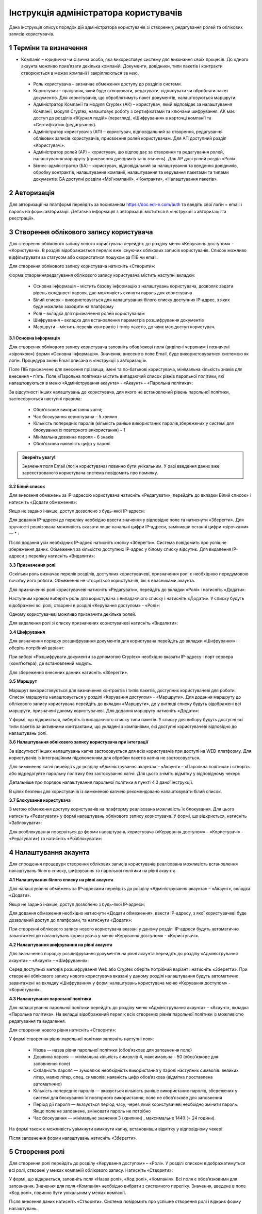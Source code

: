####################################################
Інструкція адміністратора користувачів
####################################################

Дана інструкція описує порядок дій адміністратора користувачів зі створення, редагування ролей та облікових записів користувачів.

1 Терміни та визначення
------------------------

- Компанія – юридична чи фізична особа, яка використовує систему для виконання своїх процесів. До одного акаунта можливо прив’язати декілька компаній. Документи, довідники, типи пакетів і контракти створюються в межах компанії і закріплюються за нею.

 - Роль користувача – визначає обмеження доступу до розділів системи.

 - Користувач – працівник, який буде створювати, редагувати, підписувати чи обробляти пакет документів. Для користувачів, що оброблятимуть пакет документів, налаштовуються маршрути.

 - Адміністратор Компанії та модуля Cryptex (АК) – користувач, який відповідає за налаштування Компанії, модуля Cryptex, налаштовує роботу з сертифікатами та ключами шифрування. АК має доступ до розділів «Журнал подій» (перегляд), «Шифрування» в карточці компанії та «Сертифікати» (редагування).

 - Адміністратор користувачів (АП) – користувач, відповідальний за створення, редагування облікових записів користувачів, присвоєння ролей користувачам. Для АП доступний розділ «Користувачі».

 - Адміністратор ролей (АР) – користувач, що відповідає за створення та редагування ролей, налаштування маршруту (присвоєння довідників та їх значень). Для АР доступний розділ «Ролі».

 - Бізнес-адміністратор (БА) – користувач, відповідальний за налаштування та введення довідників, обробку контрактів, налаштування компанії, налаштування та керування пакетами та типами документів. БА доступні розділи «Мої компанії», «Контракти», «Налаштування пакетів».

2 Авторизація
--------------
Для авторизації на платформі перейдіть за посиланням https://doc.edi-n.com/auth та введіть свої логін = email і пароль на формі авторизації. Детальна інформація з авторизації міститься в «Інструкції з авторизації та реєстрації».

3 Створення облікового запису користувача
-------------------------------------------
Для створення облікового запису нового користувача перейдіть до розділу меню «Керування доступом» - «Користувачі». В розділі відображається перелік вже існуючих облікових записів користувачів. Список можливо відфільтрувати за статусом або скористатися пошуком за ПІБ чи email.

Для створення облікового запису користувача натисніть «Створити»:

.. image:: pics_instruktsia-administratora-polzovatelei/foto1.png
   :align: center

Форма створення\редагування облікового запису користувача містить наступні вкладки:

 - Основна інформація – містить базову інформацію з налаштувань користувача, дозволяє задати рівень складності пароля, дає можливість скинути пароль для користувача

 - Білий список – використовується для налаштування білого списку доступних ІР-адрес, з яких буде можливо заходити на платформу

 - Ролі – вкладка для призначення ролей користувачам

 - Шифрування – вкладка для встановлення параметрів розшифрування документів

 - Маршрути – містить перелік контрактів і типів пакетів, до яких має доступ користувач.

**3.1 Основна інформація**

Для створення облікового запису користувача заповніть обов’язкові поля (виділені червоним і позначені «зірочкою») форми «Основна інформація». Значення, внесене в поле Email, буде використовуватися системою як логін. Процедура зміни Email описана в «Інструкції з авторизації». 

Поле ПІБ призначене для внесення прізвища, імені та по-батькові користувача, мінімальна кількість знаків для внесення – п’ять. Поле «Парольна політика» містить випадаючий список рівнів парольної політики, які налаштовуються в меню «Адміністрування акаунта» - «Акаунт» – «Парольна політика»:

.. image:: pics_instruktsia-administratora-polzovatelei/foto2.png
   :align: center

За відсутності інших налаштувань до користувача, для якого не встановлений рівень парольної політики, застосовуються наступні правила:

 - Обов’язкове використання капчі;

 - Час блокування користувача – 5 хвилин

 - Кількість попередніх паролів (кількість раніше використаних паролів,збережених у системі для блокування їх повторного використання) – 1

 - Мінімальна довжина пароля - 6 знаків

 - Обов’язкова наявність цифр у паролі.

.. admonition:: Зверніть увагу! 

   Значення поля Email (логін користувача) повинно бути унікальним. У разі введення даних вже зареєстрованого користувача система повідомить про помилку.

**3.2 Білий список**

Для внесення обмежень за IP-адресою користувача натисніть «Редагувати», перейдіть до вкладки Білий список» і натисніть «Додати обмеження»:

.. image:: pics_instruktsia-administratora-polzovatelei/foto3.png
   :align: center

Якщо не задано інакше, доступ дозволено з будь-якої IP-адреси:

.. image:: pics_instruktsia-administratora-polzovatelei/foto4.png
   :align: center

Для додання IP-адреси до переліку необхідно ввести значення у відповідне поле та натиснути «Зберегти». Для зручності реалізована можливість вказати лише начальні цифри IP-адреси, замінивши останні цифри «зірочками» — * :

.. image:: pics_instruktsia-administratora-polzovatelei/foto5.png
   :align: center

Після додання усіх необхідних IP-адрес натисніть кнопку «Зберегти». Система повідомить про успішне збереження даних. Обмеження за кількістю доступних IP-адрес у білому списку відсутнє. Для видалення IP-адреси з переліку натисніть «Видалити»:

.. image:: pics_instruktsia-administratora-polzovatelei/foto6.png
   :align: center

**3.3 Призначення ролі**

Оскільки роль визначає перелік розділів, доступних користувачеві, призначення ролі є необхідною передумовою початку його роботи. Обмеження не стосується користувачів, які є власниками акаунта.

Для призначення ролі користувачеві натисніть «Редагувати», перейдіть до вкладки «Ролі» і натисніть «Додати»:

.. image:: pics_instruktsia-administratora-polzovatelei/foto7.png
   :align: center

Наступним кроком виберіть роль для користувача з випадаючого списку і натисніть «Додати». У списку будуть відображені всі ролі, створені в розділі «Керування доступом» - «Ролі»:

.. image:: pics_instruktsia-administratora-polzovatelei/foto8.png
   :align: center

Одному користувачеві можливо призначити декілька ролей.

Для видалення ролі зі списку призначених користувачеві натисніть «Видалити»:

.. image:: pics_instruktsia-administratora-polzovatelei/foto9.png
   :align: center

**3.4 Шифрування**

Для визначення порядку розшифрування документів для користувача перейдіть до вкладки «Шифрування» і оберіть потрібний варіант:

.. image:: pics_instruktsia-administratora-polzovatelei/foto10.png
   :align: center

При виборі «Розшифрувати документи за допомогою Cryptex» необхідно вказати IP-адресу і порт сервера (комп’ютера), де встановлений модуль.

Для збереження внесених данних натисніть «Зберегти».

**3.5 Маршрут**

Маршрут використовується для визначення контрактів і типів пакетів, доступних користувачеві для роботи. Список маршрутів налаштовується у розділі «Керування доступом» - «Маршрути». Для додання маршруту до облікового запису користувача перейдіть до вкладки «Маршрути», де у вигляді списку будуть відображені всі маршрути, призначені даному користувачеві. Для додання маршруту натисніть
«Додати»:

.. image:: pics_instruktsia-administratora-polzovatelei/foto11.png
   :align: center

У формі, що відкриється, виберіть із випадаючого списку типи пакетів. У списку для вибору будуть доступні всі типи пакетів за активними контрактами, що укладені з компаніями, які доступні користувачеві відповідно до налаштувань ролі.

.. image:: pics_instruktsia-administratora-polzovatelei/foto12.png
   :align: center

**3.6 Налаштування облікового запису користувача при інтеграції**

За відсутності інших налаштувань капча застосовується для всіх користувачів при доступі на WEB-платформу. Для користувачів із інтеграційним підключенням для обробки пакетів капча не застосовується.

Для вимкнення капчі перейдіть до розділу «Адміністрування акаунта» – «Акаунт» – «Парольна політика» і створіть або відредагуйте парольну політику без застосування капчі. Для цього зніміть відмітку у відповідному чекері:

.. image:: pics_instruktsia-administratora-polzovatelei/foto13.png
   :align: center

Детальніше про порядок налаштування парольної політики в пункті 4.3 даної інструкції.

В цілях безпеки для користувачів із вимкненою капчею рекомендовано налаштовувати білий список.

**3.7 Блокування користувача**

З метою обмеження доступу користувачів на плафторму реалізована можливість їх блокування. Для цього натисніть «Редагувати» у формі налаштувань облікового запису користувача. У формі, що відкриється, натисніть «Заблокувати»:

.. image:: pics_instruktsia-administratora-polzovatelei/foto14.png
   :align: center

Для розблокування поверніться до форми налаштувань користувача («Керування доступом» – «Користувачі» - «Редагувати») та натисніть «Розблокувати»:

.. image:: pics_instruktsia-administratora-polzovatelei/foto15.png
   :align: center

4 Налаштування акаунта
-----------------------
Для спрощення процедури створення облікових записів користувачів реалізована можливість встановлення налаштувань білого списку, шифрування та парольної політики на рівні акаунта.

**4.1 Налаштування білого списку на рівні акаунта**

Для налаштування обмежень за IP-адресами перейдіть до розділу «Адміністрування акаунта» – «Акаунт», вкладка «Додати».

Якщо не задано інакше, доступ дозволено з будь-якої IP-адреси:

.. image:: pics_instruktsia-administratora-polzovatelei/foto16.png
   :align: center

Для додання обмеження необхідно натиснути «Додати обмеження», ввести IP-адресу, з якої користувачеві буде дозволений доступ до платформи, та натиснути «Додати»:

.. image:: pics_instruktsia-administratora-polzovatelei/foto17.png
   :align: center

При створенні облікового запису нового користувача вказані у даному розділі IP-адреси будуть автоматично завантажені до налаштувань користувача у меню «Керування доступом» - «Користувачі».

**4.2 Налаштування шифрування на рівні акаунта**

Для визначення порядку розшифрування документів на рівні акаунта перейдіть до розділу «Адміністрування акаунта» – «Акаунт» – «Шифрування»:

.. image:: pics_instruktsia-administratora-polzovatelei/foto18.png
   :align: center

Серед доступних методів розшифрування Web або Cryptex оберіть потрібний варіант і натисніть «Зберегти». При створенні облікового запису нового користувача вказані у даному розділі налаштування будуть автоматично завантажені на вкладку «Шифрування» у формі налаштувань користувача меню «Керування доступом» - «Користувачі».

**4.3 Налаштування парольної політики**

Для налаштування парольної політики перейдіть до розділу меню «Адміністрування акаунта» – «Акаунт», вкладка «Парольна політика». На вкладці відображений перелік всіх створених рівнів парольної політики із можливістю редагування та видалення.

Для створення нового рівня натисніть «Створити»:

.. image:: pics_instruktsia-administratora-polzovatelei/foto19.png
   :align: center

У формі створення рівня парольної політики заповніть наступні поля:

 - Назва — назва рівня парольної політики (обов’язкове для заповнення поле)

 - Довжина пароля — мінімальна кількість символів 4, максимальна - 50 (обов’язкове для заповнення поле)

 - Складність пароля — зумовлює необхідність використання у паролі наступних символів: великих літер, малих літер, спец. символів; наявність цифр обов’язкова (відмітка проставлена автоматично)

 - Кількість попередніх паролів — вказується кількість раніше використаних паролів, збережених у системі для блокування їх повторного використання; поле не обов’язкове для заповнення

 - Період дії пароля — вказується період часу, через який користувачеві необхідно змінити пароль. Якщо поле не заповнене, змінювати пароль не потрібно

 - Час блокування — мінімальне значення 3 (хвилини) , максимальне 1440 (= 24 години).

На формі також є можливість увімкнути \ вимкнути капчу, встановивши відмітку у відповідному чекері:

.. image:: pics_instruktsia-administratora-polzovatelei/foto20.png
   :align: center

Після заповнення форми налаштувань натисніть «Зберегти».

5 Створення ролі
-----------------
Для створення ролі перейдіть до розділу «Керування доступом» – «Ролі». У розділі списком відображатимуться всі ролі, створені у межах компаній облікового запису. Натисніть «Створити»:

.. image:: pics_instruktsia-administratora-polzovatelei/foto21.png
   :align: center

У формі, що відкриється, заповніть поля «Назва ролі», «Код ролі», «Компанія». Всі поля є обов’язковими для заповнення. Значення для поля «Компанія» необхідно вибрати з системного переліку. Значення, введене в поле «Код ролі», повинно бути унікальним у межах компанії.

Після внесення даних натисніть «Створити». Система повідомить про успішне створення ролі і відкриє форму налаштувань.

На вкладці «Користувачі» оберіть користувачів, котрим буде призначена роль. Для цього натисніть «Додати користувача» і оберіть із переліку:

.. image:: pics_instruktsia-administratora-polzovatelei/foto22.png
   :align: center

.. image:: pics_instruktsia-administratora-polzovatelei/foto23.png
   :align: center

Одну роль можливо призначити декільком користувачам (кількість користувачів необмежена). Для визначення прав доступу для ролі перейдіть до вкладки «Розділи»:

.. image:: pics_instruktsia-administratora-polzovatelei/foto24.png
   :align: center

Розділ передбачає наступні варіанти доступу:

 - Немає доступу – розділ не відображається для користувача

 - Перегляд – розділ доступний для перегляду без можливості редагування

 - Редагування і перегляд – повний доступ до всіх опцій розділу.

До початку налаштувань всі розділи є закритими для ролі (автоматично проставлена відмітка «немає доступу»). Для надання доступу встановіть відмітку напроти певного розділу та натисніть «Зберегти».

Розділи в ролі відповідають наступним розділам платформи:

 - Пакети – «Пакети»

 - Компанії - «Налаштування компанії» - «Мої компанії»

 - Контракти - «Зв’язок з контрагентами» - «Контракти»

 - Типи пакетів - «Налаштування компанії» - «Типи пакетів»

 - Доступ

 - Безпека - «Адміністрування акаунта» - «Сертифікати»

 - Акаунт – «Адміністрування акаунта» - «Акаунт»

 - Журнал подій - «Адміністрування акаунта» - «Журнал подій»

 - Маршрути - «Керування доступом» - «Маршрути»

 - Налаштування контрактів - «Зв’язок з контрагентами» - «Шаблони контрактів»

 - Рахунки - «Адміністрування акаунта» - «Рахунки»

 - Групи - «Керування доступом» - «Групи»

 - Узгодження - «Керування доступом» - «Узгодження»

 - Мої завдання - «Мої завдання»

 - Контрагенти - «Зв’язок з контрагентами» - «Мої контрагенти»

**5.1 Рекомендації щодо налаштування спеціальних ролей**

*5.1.1 Бізнес-адміністратор*

Для налаштування ролі бізнес-адміністратора надайте доступ до редагування наступних розділів:

.. image:: pics_instruktsia-administratora-polzovatelei/foto25.png
   :align: center

*5.1.2 Адміністратор*

Налаштування ролі адміністратора передбачає доступ до наступних розділів:

.. image:: pics_instruktsia-administratora-polzovatelei/foto26.png
   :align: center

*5.1.3 Адміністратор доступу*

Налаштування ролі адміністратора доступу передбачає доступ до наступних розділів:

.. image:: pics_instruktsia-administratora-polzovatelei/foto27.png
   :align: center

*5.1.4 Користувач*

Налаштування ролі користувача передбачає доступ до наступних розділів:

.. image:: pics_instruktsia-administratora-polzovatelei/foto28.png
   :align: center

**5.2 Автоматичне створення ролей**

Для зручності ролі бізнес-адміністратора, адміністратора системи та користувача створюються автоматично при доданні нової компанії («Налаштування компанії» – «Мої компанії»- «Створити»). Роль адміністратора системи об’єднує в собі ролі адміністратора доступу та адміністратора.

.. admonition:: Зверніть увагу!

   У разі створення компанії користувачем, який не є власником акаунта, система автоматично надасть йому роль бізнес–адміністратора.

Відредагувати автоматично надану роль можливо у меню «Керування доступом» – «Ролі» або «Керування доступом» – «Користувачі» – «Редагувати» – «Роль».

**5.3 Блокування – розблокування ролі**

Для блокування \ розблокування ролі переведіть перемикач у відповідне положення:

.. image:: pics_instruktsia-administratora-polzovatelei/foto29.png
   :align: center

6 Керування розсилкою повідомлень
-----------------------------------
Для керування розсилкою повідомлень перейдіть до розділу меню «Налаштування компанії» - «Мої компанії» і виберіть зі списку потрібну компанію, натиснувши на її назву. У формі редагування, що відкриється, перейдіть до вкладки «Повідомлення»:

.. image:: pics_instruktsia-administratora-polzovatelei/foto30.png
   :align: center

Вкладка містить наступні поля:

 - Ел. адреса для нових контрактів - поле для введення електронних адрес, на які надходитимуть повідомлення щодо отримання нових контрактів

 - Ел. адреса для змінених контрактів – поле для введення електронних адрес, на які надходитимуть повідомлення щодо зміни статусу контракту (прийняття або відхилення на стороні отримувача контракту)

 - Ел. адреса для нових пакетів – поле для введення електронних адрес, на які надходитимуть повідомлення про отримання нових пакетів

 - Ел. адреса для змінених пакетів – поле для введення електронних адрес, на які надходитимуть повідомлення при зміну статусу пакета отримувачем (надання статусу«прийнятий», «відхилений», «відмова», «уточнення»). 

Для кожного поля доступні варіанти:

 - Відключити – розсилка не надходитиме

 - За користувачем – розсилка надходитиме на Email користувача з відповідними правами доступу. Повідомлення про надходження нових вхідних контрактів або зміну статусу вихідних надходитимуть лише тим користувачам, що мають доступ на перегляд та редагування розділу «Контракти», а також доступ до компанії відповідно до ролі.

Повідомлення про надходження нових пакетів або зміну статусу пакета отримувачем будуть надходити лише тим користувачам, що мають доступ на перегляд та редагування розділу «Пакети», а також доступ до пакета відповідно до ролі та маршруту. Всі повідомлення також будуть надходити власнику акаунта.

 - Вказані адреси – розсилка надходитиме на вказані адреси:

.. image:: pics_instruktsia-administratora-polzovatelei/foto31.png
   :align: center

Після заповнення полів та вибору варіанту розсилки натисніть «Зберегти».     
